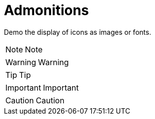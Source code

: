 = Admonitions

Demo the display of icons as images or fonts.((("admonitions")))((("fonts")))

NOTE: Note

WARNING: Warning

TIP: Tip

IMPORTANT: Important

CAUTION: Caution